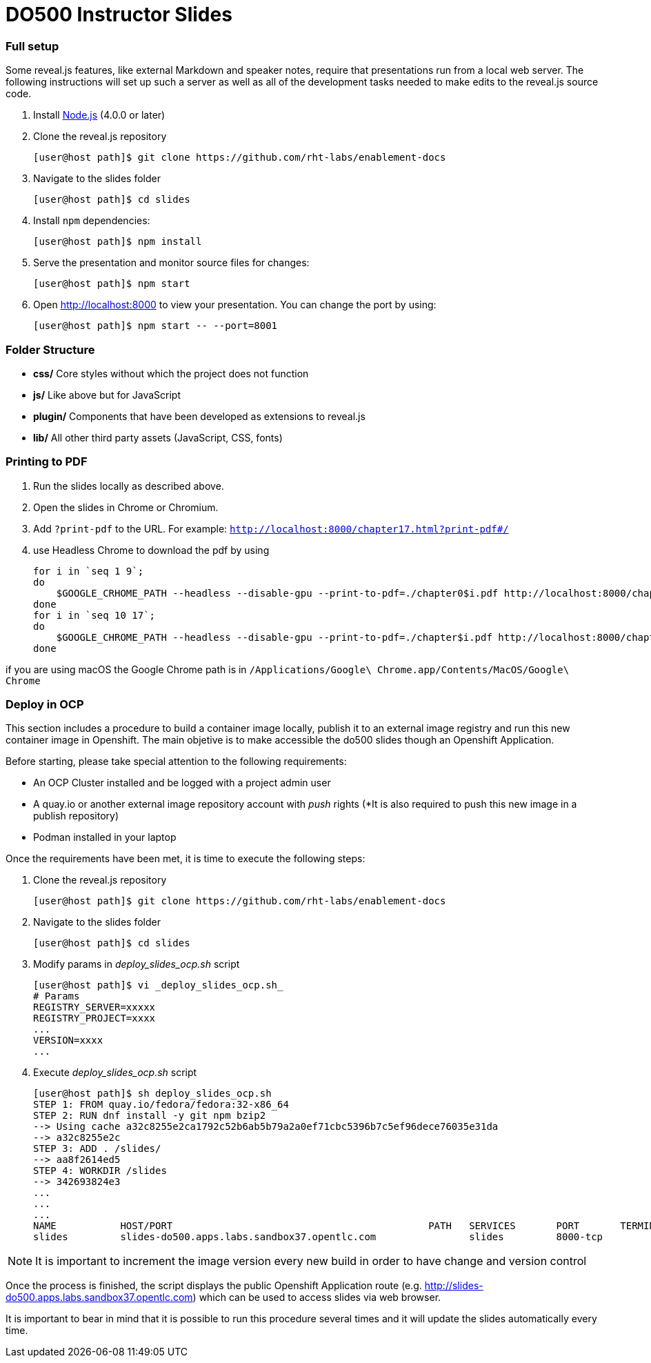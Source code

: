 # DO500 Instructor Slides

### Full setup

Some reveal.js features, like external Markdown and speaker notes, require that
presentations run from a local web server. The following instructions will set
up such a server as well as all of the development tasks needed to make edits to
the reveal.js source code.

1. Install http://nodejs.org/[Node.js] (4.0.0 or later)

2. Clone the reveal.js repository
[source, sh]
[user@host path]$ git clone https://github.com/rht-labs/enablement-docs

3. Navigate to the slides folder
[source, sh]
[user@host path]$ cd slides

4. Install `npm` dependencies:
[source, sh]
[user@host path]$ npm install

1. Serve the presentation and monitor source files for changes:
[source, sh]
[user@host path]$ npm start

1. Open <http://localhost:8000> to view your presentation.  You can change the
port by using:
[source, sh]
[user@host path]$ npm start -- --port=8001

### Folder Structure

- **css/** Core styles without which the project does not function
- **js/** Like above but for JavaScript
- **plugin/** Components that have been developed as extensions to reveal.js
- **lib/** All other third party assets (JavaScript, CSS, fonts)

### Printing to PDF

1. Run the slides locally as described above.
2. Open the slides in Chrome or Chromium.
3. Add `?print-pdf` to the URL. For example: `http://localhost:8000/chapter17.html?print-pdf#/`
4. use Headless Chrome to download the pdf by using 
[source, sh]
for i in `seq 1 9`;
do
    $GOOGLE_CRHOME_PATH --headless --disable-gpu --print-to-pdf=./chapter0$i.pdf http://localhost:8000/chapter0$i.html\?print-pdf\#/
done
for i in `seq 10 17`;
do
    $GOOGLE_CHROME_PATH --headless --disable-gpu --print-to-pdf=./chapter$i.pdf http://localhost:8000/chapter$i.html\?print-pdf\#/
done

if you are using macOS the Google Chrome path is in 
`/Applications/Google\ Chrome.app/Contents/MacOS/Google\ Chrome`

### Deploy in OCP

This section includes a procedure to build a container image locally, publish it to an external image registry and run this new container image in Openshift. The main objetive is to make accessible the do500 slides though an Openshift Application. 

Before starting, please take special attention to the following requirements:

* An OCP Cluster installed and be logged with a project admin user
* A quay.io or another external image repository account with _push_ rights (*It is also required to push this new image in a publish repository)
* Podman installed in your laptop 

Once the requirements have been met, it is time to execute the following steps:

1. Clone the reveal.js repository
[source, sh]
[user@host path]$ git clone https://github.com/rht-labs/enablement-docs

2. Navigate to the slides folder
[source, sh]
[user@host path]$ cd slides

3. Modify params in _deploy_slides_ocp.sh_ script
[source, sh]
[user@host path]$ vi _deploy_slides_ocp.sh_
# Params
REGISTRY_SERVER=xxxxx
REGISTRY_PROJECT=xxxx
...
VERSION=xxxx
...

4. Execute _deploy_slides_ocp.sh_ script
[source, sh]
[user@host path]$ sh deploy_slides_ocp.sh
STEP 1: FROM quay.io/fedora/fedora:32-x86_64
STEP 2: RUN dnf install -y git npm bzip2
--> Using cache a32c8255e2ca1792c52b6ab5b79a2a0ef71cbc5396b7c5ef96dece76035e31da
--> a32c8255e2c
STEP 3: ADD . /slides/
--> aa8f2614ed5
STEP 4: WORKDIR /slides
--> 342693824e3
...
...
...
NAME           HOST/PORT                                            PATH   SERVICES       PORT       TERMINATION   WILDCARD
slides         slides-do500.apps.labs.sandbox37.opentlc.com                slides         8000-tcp                 None

NOTE: It is important to increment the image version every new build in order to have change and version control 

Once the process is finished, the script displays the public Openshift Application route (e.g. http://slides-do500.apps.labs.sandbox37.opentlc.com) which can be used to access slides via web browser.

It is important to bear in mind that it is possible to run this procedure several times and it will update the slides automatically every time.
